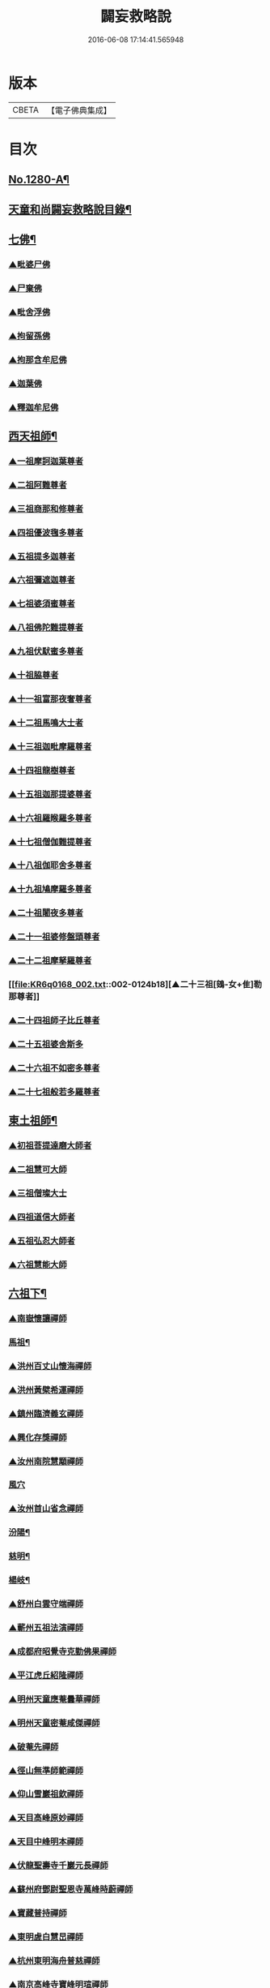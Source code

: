 #+TITLE: 闢妄救略說 
#+DATE: 2016-06-08 17:14:41.565948

* 版本
 |     CBETA|【電子佛典集成】|

* 目次
** [[file:KR6q0168_001.txt::001-0111a1][No.1280-A¶]]
** [[file:KR6q0168_001.txt::001-0111b16][天童和尚闢妄救略說目錄¶]]
** [[file:KR6q0168_001.txt::001-0112c4][七佛¶]]
*** [[file:KR6q0168_001.txt::001-0112c4][▲毗婆尸佛]]
*** [[file:KR6q0168_001.txt::001-0112c6][▲尸棄佛]]
*** [[file:KR6q0168_001.txt::001-0112c8][▲毗舍浮佛]]
*** [[file:KR6q0168_001.txt::001-0112c10][▲拘留孫佛]]
*** [[file:KR6q0168_001.txt::001-0112c12][▲拘那含牟尼佛]]
*** [[file:KR6q0168_001.txt::001-0112c14][▲迦葉佛]]
*** [[file:KR6q0168_001.txt::001-0115a6][▲釋迦牟尼佛]]
** [[file:KR6q0168_002.txt::002-0119b19][西天祖師¶]]
*** [[file:KR6q0168_002.txt::002-0119b19][▲一祖摩訶迦葉尊者]]
*** [[file:KR6q0168_002.txt::002-0119c22][▲二祖阿難尊者]]
*** [[file:KR6q0168_002.txt::002-0120a19][▲三祖商那和修尊者]]
*** [[file:KR6q0168_002.txt::002-0120b10][▲四祖優波毱多尊者]]
*** [[file:KR6q0168_002.txt::002-0120b23][▲五祖提多迦尊者]]
*** [[file:KR6q0168_002.txt::002-0120c20][▲六祖彌遮迦尊者]]
*** [[file:KR6q0168_002.txt::002-0121a12][▲七祖婆須蜜尊者]]
*** [[file:KR6q0168_002.txt::002-0121a21][▲八祖佛陀難提尊者]]
*** [[file:KR6q0168_002.txt::002-0121b11][▲九祖伏䭾蜜多尊者]]
*** [[file:KR6q0168_002.txt::002-0121b18][▲十祖脇尊者]]
*** [[file:KR6q0168_002.txt::002-0121c5][▲十一祖富那夜奢尊者]]
*** [[file:KR6q0168_002.txt::002-0121c19][▲十二祖馬鳴大士者]]
*** [[file:KR6q0168_002.txt::002-0122a15][▲十三祖迦毗摩羅尊者]]
*** [[file:KR6q0168_002.txt::002-0122b12][▲十四祖龍樹尊者]]
*** [[file:KR6q0168_002.txt::002-0122c5][▲十五祖迦那提婆尊者]]
*** [[file:KR6q0168_002.txt::002-0122c23][▲十六祖羅睺羅多尊者]]
*** [[file:KR6q0168_002.txt::002-0123a20][▲十七祖僧伽難提尊者]]
*** [[file:KR6q0168_002.txt::002-0123b20][▲十八祖伽耶舍多尊者]]
*** [[file:KR6q0168_002.txt::002-0123c8][▲十九祖鳩摩羅多尊者]]
*** [[file:KR6q0168_002.txt::002-0123c23][▲二十祖闍夜多尊者]]
*** [[file:KR6q0168_002.txt::002-0124a16][▲二十一祖婆修盤頭尊者]]
*** [[file:KR6q0168_002.txt::002-0124b6][▲二十二祖摩拏羅尊者]]
*** [[file:KR6q0168_002.txt::002-0124b18][▲二十三祖[鴳-女+隹]勒那尊者]]
*** [[file:KR6q0168_002.txt::002-0124c8][▲二十四祖師子比丘尊者]]
*** [[file:KR6q0168_002.txt::002-0125a8][▲二十五祖婆舍斯多]]
*** [[file:KR6q0168_002.txt::002-0125b5][▲二十六祖不如密多尊者]]
*** [[file:KR6q0168_002.txt::002-0125c1][▲二十七祖般若多羅尊者]]
** [[file:KR6q0168_003.txt::003-0128c5][東土祖師¶]]
*** [[file:KR6q0168_003.txt::003-0128c5][▲初祖菩提達磨大師者]]
*** [[file:KR6q0168_003.txt::003-0130c7][▲二祖慧可大師]]
*** [[file:KR6q0168_003.txt::003-0131a10][▲三祖僧璨大士]]
*** [[file:KR6q0168_003.txt::003-0131c6][▲四祖道信大師者]]
*** [[file:KR6q0168_003.txt::003-0131c15][▲五祖弘忍大師者]]
*** [[file:KR6q0168_003.txt::003-0132b11][▲六祖慧能大師]]
** [[file:KR6q0168_004.txt::004-0135a4][六祖下¶]]
*** [[file:KR6q0168_004.txt::004-0135a4][▲南嶽懷讓禪師]]
*** [[file:KR6q0168_004.txt::004-0136a24][馬祖¶]]
*** [[file:KR6q0168_004.txt::004-0137a6][▲洪州百丈山懷海禪師]]
*** [[file:KR6q0168_004.txt::004-0138b13][▲洪州黃檗希運禪師]]
*** [[file:KR6q0168_005.txt::005-0139a20][▲鎮州臨濟義玄禪師]]
*** [[file:KR6q0168_006.txt::006-0149c3][▲興化存獎禪師]]
*** [[file:KR6q0168_006.txt::006-0152a8][▲汝州南院慧顒禪師]]
*** [[file:KR6q0168_006.txt::006-0152a24][風穴]]
*** [[file:KR6q0168_007.txt::007-0155c5][▲汝州首山省念禪師]]
*** [[file:KR6q0168_007.txt::007-0158a6][汾陽¶]]
*** [[file:KR6q0168_007.txt::007-0160c12][慈明¶]]
*** [[file:KR6q0168_007.txt::007-0162a15][楊岐¶]]
*** [[file:KR6q0168_007.txt::007-0163a14][▲舒州白雲守端禪師]]
*** [[file:KR6q0168_007.txt::007-0164a1][▲蘄州五祖法演禪師]]
*** [[file:KR6q0168_008.txt::008-0166b8][▲成都府昭覺寺克勤佛果禪師]]
*** [[file:KR6q0168_008.txt::008-0168a10][▲平江虎丘紹隆禪師]]
*** [[file:KR6q0168_008.txt::008-0168a20][▲明州天童應菴曇華禪師]]
*** [[file:KR6q0168_008.txt::008-0168c11][▲明州天童密菴咸傑禪師]]
*** [[file:KR6q0168_008.txt::008-0169a5][▲破菴先禪師]]
*** [[file:KR6q0168_008.txt::008-0169a9][▲徑山無準師範禪師]]
*** [[file:KR6q0168_008.txt::008-0169a21][▲仰山雪巖祖欽禪師]]
*** [[file:KR6q0168_008.txt::008-0169b13][▲天目高峰原妙禪師]]
*** [[file:KR6q0168_008.txt::008-0170b11][▲天目中峰明本禪師]]
*** [[file:KR6q0168_008.txt::008-0171b23][▲伏龍聖壽寺千巖元長禪師]]
*** [[file:KR6q0168_008.txt::008-0172a17][▲蘇州府鄧尉聖恩寺萬峰時蔚禪師]]
*** [[file:KR6q0168_008.txt::008-0172b13][▲寶藏普持禪師]]
*** [[file:KR6q0168_008.txt::008-0172b16][▲東明虗白慧旵禪師]]
*** [[file:KR6q0168_008.txt::008-0172c15][▲杭州東明海舟普慈禪師]]
*** [[file:KR6q0168_008.txt::008-0174b21][▲南京高峰寺寶峰明瑄禪師]]
*** [[file:KR6q0168_008.txt::008-0174c14][▲天奇本瑞禪師]]
*** [[file:KR6q0168_008.txt::008-0175b14][▲關子嶺絕學正聰禪師]]
*** [[file:KR6q0168_008.txt::008-0175c5][▲笑巖月心德寶禪師]]
*** [[file:KR6q0168_008.txt::008-0176a6][▲荊溪幻有正傳禪師]]
*** [[file:KR6q0168_009.txt::009-0176c3][天童¶]]
** [[file:KR6q0168_010.txt::010-0182a8][附三峰¶]]

* 卷
[[file:KR6q0168_001.txt][闢妄救略說 1]]
[[file:KR6q0168_002.txt][闢妄救略說 2]]
[[file:KR6q0168_003.txt][闢妄救略說 3]]
[[file:KR6q0168_004.txt][闢妄救略說 4]]
[[file:KR6q0168_005.txt][闢妄救略說 5]]
[[file:KR6q0168_006.txt][闢妄救略說 6]]
[[file:KR6q0168_007.txt][闢妄救略說 7]]
[[file:KR6q0168_008.txt][闢妄救略說 8]]
[[file:KR6q0168_009.txt][闢妄救略說 9]]
[[file:KR6q0168_010.txt][闢妄救略說 10]]

